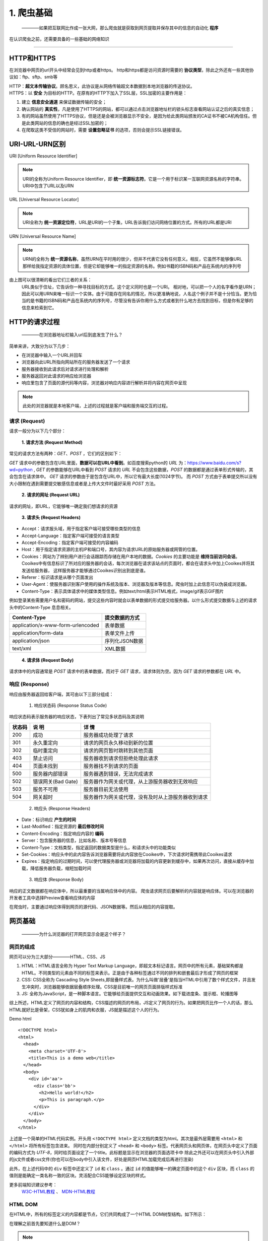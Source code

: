 
======================
1. 爬虫基础
======================

 ————如果把互联网比作成一张大网，那么爬虫就是获取到网页提取并保存其中的信息的自动化 **程序** 

在认识爬虫之前，还需要具备的一些基础的网络知识

------------

HTTP和HTTPS
========================

在浏览器中网页的url开头中经常会见到http或者https。
http和https都是访问资源时需要的 **协议类型**，除此之外还有一些其他协议如：ftp、sftp、smb等

| HTTP：**超文本传输协议**。顾名思义，此协议是从网络传输超文本数据到本地浏览器的传送协议。
| HTTPS：以 **安全** 为目标的HTTP。在原有的HTTP下加入了SSL层，SSL加密的主要作用是：

1. 建立 **信息安全通道** 来保证数据传输的安全；
#. 确认网站的 **真实性**，凡是使用了HTTPS的网站，都可以通过点击浏览器地址栏的锁头标志查看网站认证之后的真实信息；
#. 有的网站虽然使用了HTTPS协议，但是还是会被浏览器显示不安全，是因为给此类网站颁发的CA证书不被CA机构信任。但是此类网站的信息的确也是经过SSL加密的；
#. 在爬取这类不受信的网站时，需要 **设置忽略证书** 的选项，否则会提示SSL链接错误。

URI-URL-URN区别
========================

URI [Uniform Resource Identifier]

.. note::
   
   URI的全称为Uniform Resource Identifier，即 **统一资源标志符**。它是一个用于标识某一互联网资源名称的字符串。URI中包含了URL以及URN

URL [Universal Resource Locator]

.. note::
   
   URI全称为 **统一资源定位符**，URL是URI的一个子集，URL告诉我们访问网络位置的方式。所有的URL都是URI

URN [Universal Resource Name]

.. note::

   URN的全称为 **统一资源名称**，虽然URN在平时用的很少，但并不代表它没有任何意义。相反，它虽然不能够像URL那样给我指定资源的具体位置，但是它却能够唯一的指定资源的名称。例如书籍的ISBN码和产品在系统内的序列号

.. image:: ./diff.png
  :width: 200px

由上图可以很清晰的看出它们三者的关系：
    URL类似于住址，它告诉你一种寻找目标的方式。这个定义同时也是一个URI。 相对地，可以把一个人的名字看作是URN；因此可以用URN来唯一标识一个实体。由于可能存在同名的情况，所以更准确地说，人名这个例子并不是十分恰当。更为恰当的是书籍的ISBN码和产品在系统内的序列号，尽管没有告诉你用什么方式或者到什么地方去找到目标，但是你有足够的信息来检索到它。


HTTP的请求过程
========================

  ————在浏览器地址栏输入url后到底发生了什么？

简单来讲，大致分为以下几步：

+ 在浏览器中输入一个URL并回车
+ 浏览器向此URL所指向网站所在的服务器发送了一个请求
+ 服务器接收到此请求后对请求进行处理和解析
+ 服务器返回对此请求的响应给浏览器
+ 响应里包含了页面的源代码等内容，浏览器对响应内容进行解析并将内容在网页中呈现

.. note::
   此处的浏览器就是本地客户端，上述的过程就是客户端和服务端交互的过程。

请求 (Request)
------------------------

请求一般分为以下几个部分：

 **1. 请求方法 (Request Method)**

常见的请求方法有两种：*GET*、*POST* ，它们的区别如下：

*GET* 请求中的参数包含在URL里面，**数据可以在URL中看到**。\
如百度搜索python的 *URL* 为：https://www.baidu.com/s?wd=python , *GET* 的参数能够在URL中看到
*POST* 请求的 *URL* 不会包含这些数据，*POST* 的数据都是通过表单形式传输的，其会包含在请求体中。
*GET* 请求的参数由于是包含在URL中，所以它有最大长度(1024字节)。
而 *POST* 方式由于表单提交所以没有大小限制在遇到需要提交敏感信息或者是上传大文件时最好采用 *POST* 方法。

 **2. 请求的网址 (Request URL)**

请求的网址，即URL，它能够唯一确定我们想请求的资源

 **3. 请求头 (Request Headers)**

+ Accept：请求报头域，用于指定客户端可接受哪些类型的信息
+ Accept-Language：指定客户端可接受的语言类型
+ Accept-Encoding：指定客户端可接受的内容编码
+ Host：用于指定请求资源的主机IP和端口号，其内容为请求URL的原始服务器或网管的位置。
+ Cookies：网站为了辨别用户进行会话跟踪而存储在用户本地的数据。*Cookies* 的主要功能是 **维持当前访问会话**。
  Cooikes中有信息标识了所对应的服务器的会话，每次浏览器在请求该站点的页面时，都会在请求头中加上Cooikes并将其发送给服务器，
  这样服务器才能够通过Cooikes识别出到底是谁。
+ Referer：标识请求是从哪个页面发出
+ User-Agent：使服务器识别客户使用的操作系统及版本、浏览器及版本等信息。爬虫时加上此信息可以伪装成浏览器。
+ Content-Type：表示具体请求中的媒体类型信息。例如text/html表示HTML格式，image/gif表示GIF图片

例如登录某些需要用户名和密码的网站，提交这些内容时就会以表单数据的形式提交给服务器。以什么形式提交数据与上述的请求头中的Content-Type
息息相关。

.. centered:: 表1.1 Content-Type 和 POST提交数据方式的关系
===================================== ====================
Content-Type                          提交数据的方式
===================================== ====================
application/x-www-form-urlencoded     表单数据
application/form-data                 表单文件上传
application/json                      序列化JSON数据
text/xml                              XML数据
===================================== ====================

 **4. 请求体 (Request Body)**

请求体中的内容通常是 *POST* 请求中的表单数据，而对于 *GET* 请求，请求体则为空。因为 *GET* 请求的参数都在 *URL* 中。


响应 (Response)
------------------------

响应由服务器返回给客户端，其可由以下三部分组成：

 1. 响应状态码 (Response Status Code)

响应状态码表示服务器的响应状态，下表列出了常见多状态码及其说明

.. centered:: 表1.2 常见错误状态码及其原因
====== ==================== ===============================================
状态码  说 明                详 情
====== ==================== ===============================================
200    成功                  服务器成功处理了请求
301    永久重定向            请求的网页永久移动到新的位置
302    临时重定向            请求的网页暂时跳转到其他页面
403    禁止访问              服务器收到请求但拒绝处理此请求
404    页面未找到            服务器找不到请求的页面
500    服务器内部错误        服务器遇到错误，无法完成请求
502    错误网关(Bad Gate)    服务器作为网关或代理，从上游服务器收到无效响应
503    服务不可用            服务器目前无法使用             
504    网关超时              服务器作为网关或代理，没有及时从上游服务器收到请求
====== ==================== ===============================================

 2. 响应头 (Response Headers)

+ Date：标识响应 **产生的时间**
+ Last-Modified：指定资源的 **最后修改时间**
+ Content-Encoding：指定响应内容的 **编码**
+ Server：包含服务器的信息，比如名称、版本号等信息
+ Content-Type：文档类型，指定返回的数据类型是什么，和请求头中的功能类似
+ Set-Cookies：响应头中的此内容告诉浏览器需要将此内容放在Cooikes中，下次请求时需携带此Cooikes请求
+ Expires：指定响应的过期时间，可以使代理服务器或浏览器将加载的内容更新到缓存中，如果再次访问，直接从缓存中加载，降低服务器负载，缩短加载时间

 3. 响应体 (Response Body)

响应的正文数据都在响应体中，所以最重要的当属响应体中的内容。
爬虫请求网页后要解析的内容就是响应体。可以在浏览器的开发者工具中选择Preview查看响应体的内容

在爬虫时，主要通过响应体得到网页的源代码、JSON数据等。然后从相应的内容提取。

网页基础
========================

    ————为什么浏览器的打开网页显示会是这个样子？

网页的组成
------------------------

网页可以分为三大部分————HTML、CSS、JS

1. HTML：HTML语言全称为 Hyper Text Markup Language，即超文本标记语言。网页中的所有元素，基础架构都是HTML。不同类型的元素由不同的标签来表示。正是由于各种标签通过不同的排列和嵌套最后才形成了网页的框架
2. CSS: CSS全称为 Cascading Style Sheets,即层叠样式表。为什么叫做'层叠'是指当HTML中引用了数个样式文件，并且发生冲突时，浏览器能够依据层叠顺序处理。CSS是目前唯一的网页页面排版样式标准   
3. JS: 全称为JavaScript，是一种脚本语言。它能够给页面提供交互和动画效果。如下载进度条、提示框、轮播图等

综上所述，HTML定义了网页的内容和结构，CSS描述的网页的布局，JS定义了网页的行为。如果把网页比作一个人的话，那么HTML就好比是骨架，CSS犹如身上的肌肉和衣服，JS就是描述这个人的行为。

Demo html ::

  <!DOCTYPE html>
  <html>
    <head>
      <meta charset='UTF-8'>
      <title>This is a demo web</title>
    </head>
    <body>
      <div id='aa'>
        <div class='bb'>
          <h2>Hello world!</h2>
          <p>This is paragraph.</p>
        </div>
      </div>
    </body>
  </html>

上述是一个简单的HTML代码实例。开头用 ``<!DOCTYPE html>`` 定义文档的类型为html。其次是最外层需要用 ``<html>`` 和 ``</html>`` 将所有标签包含进来。
同时在内部分别定义了 ``<head>`` 和 ``<body>`` 标签。代表网页头和网页体，在网页头中定义了页面的编码方式为 *UTF-8*，同时给页面设定了一个title。此标题是显示在浏览器的页面选项卡中
除此之外还可以在网页头中引入外部的js文件或者css文件(你也可以在body中引入该文件，好处是网页HTML加载完成后再进行渲染)

此外，在上述代码中的 ``div`` 标签中还定义了 ``id`` 和 ``class`` 。通过 ``id`` 的值能够唯一的确定页面中的这个 ``div`` 区块，而 ``class`` 的值则是能确定一类名称一致的区块。灵活配合CSS能够设定区块的样式。
  
更多前端知识建议参考：
   `W3C-HTML教程 <https://www.w3.org/community/webed/wiki/HTML/Training>`_ 、 `MDN-HTML教程 <https://developer.mozilla.org/zh-CN/docs/Learn/HTML>`_

HTML DOM
------------------------

在HTML中，所有的标签定义的内容都是节点，它们共同构成了一个HTML DOM树型结构。如下所示：

.. image:: ./html_dom.gif

在理解之前首先要知道什么是DOM？ 

.. note::
  DOM(Document Object Model),即文档对象模型。

  DOM 是 W3C（万维网联盟）的标准，它定义了访问 HTML 和 XML 文档的标准：
   W3C 文档对象模型(DOM)是中立于 **平台** 和 **语言** 的接口，它允许 **程序** 和 **脚本** 动态地访问和更新文档的内容、结构和样式。

  W3C DOM 标准被分为 3 个不同的部分：
   #. 核心 DOM —— 针对任何结构化文档的标准模型
   #. XML DOM —— 针对 XML 文档的标准模型
   #. HTML DOM —— 针对 HTML 文档的标准模型

通过HTML DOM,上图中的所有节点都可以通过JavaScript访问。所有的节点元素均可被修改、创建和删除。
同时节点与节点之间还具有层级关系：
 
 #. 父节点 —— 父节点拥有子节点
 #. 子节点 —— 任何除根节点外的节点都是其上级节点的子节点
 #. 兄弟节点 ——— 同级节点称为兄弟节点

CSS选择器
------------------------

网页是由一个一个节点构成的，CSS选择器会根据不同的节点设置不同的样式规则。

.. centered:: 表1.3 部分CSS选择器定位规则
============ ==================== ===============================================
选择器        例 子                描 述
============ ==================== ===============================================
``.``        ``.abc``             选择 *class='abc'* 的所有节点
``.``        ``div .abc``         选择 *class='abc'* 的所有名为div的节点
``#``        ``#abc``             选择 *id='abc'* 的所有节点
``*``        ``*``                选择所有节点
空           ``p``                选择所有的p节点
空,空        ``div,p``            选择所有的div节点和的p节点
空 空        ``div p``            选择所有的div节点中的p节点
空>空        ``div>p``            选择所有父节点为div节点的p节点
空+空        ``div+p``            选择所有紧接着<div>节点之后的<p>节点
[属性]       ``[target]``         选择所有带有target属性的节点
============ ==================== ===============================================

 ————全部CSS选择器表请参考 `CSS选择器参考手册 <http://www.w3school.com.cn/cssref/css_selectors.ASP>`_

爬虫的基本原理
========================

正如前述所说，互联网就好比一张铺开的大网。各种信息交织在一起。爬虫便是能够自动的将我们所需要的信息快速且高效的抓取下来

爬虫的步骤
------------------

1. 获取网页：

 这是爬虫首先要做的事情————获取网页的源代码。向URL网页所在的服务器发送一个请求，返回的响应体便是网页的源代码。
 爬虫就是利用这个过程，构造一个请求发送给服务器，然后接收到响应并将其解析。

如何用Python实现：

.. note::
 在python中提供了很多库来帮助我们实现上述操作，如：urllib、request等。
 我们可以利用这些库实现HTTP的请求操作。请求和响应的接收都有库帮助我们完成。
 最后通过特定的方法获取到网页的源代码，这样就能够通过程序的手段实现获取网页的过程。

2. 提取信息：

3. 保存数据：

4. 自动化程序：